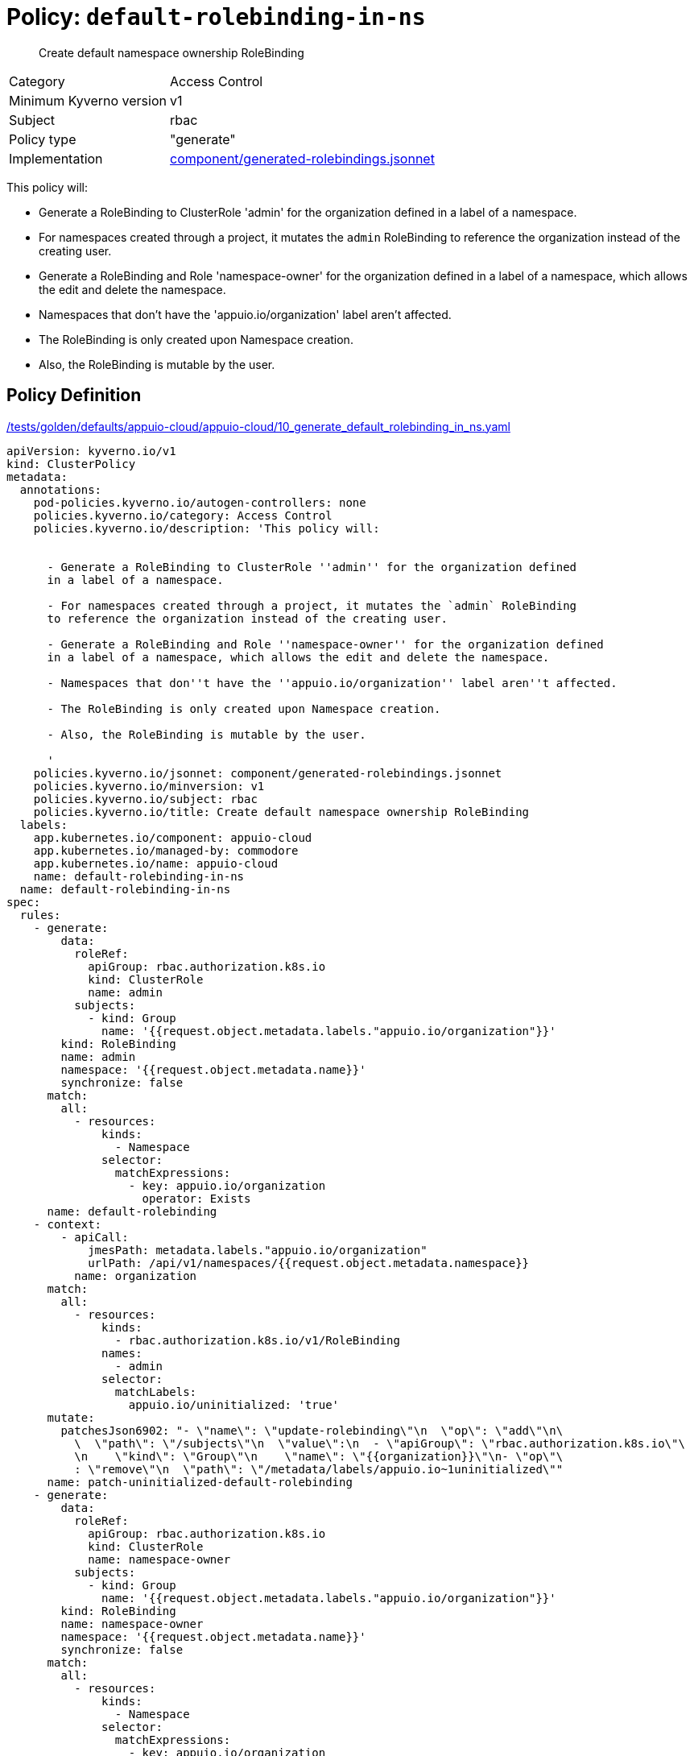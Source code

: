 //
// This page is autogenerated from `tools/render/templates/policy.adoc -- DO NOT EDIT manually
//
= Policy: `default-rolebinding-in-ns`

[abstract]
Create default namespace ownership RoleBinding

[horizontal]
Category:: Access Control
Minimum Kyverno version:: v1
Subject:: rbac
Policy type:: "generate"
Implementation:: https://github.com/appuio/component-appuio-cloud/tree/master/component/generated-rolebindings.jsonnet[component/generated-rolebindings.jsonnet]

This policy will:

- Generate a RoleBinding to ClusterRole 'admin' for the organization defined in a label of a namespace.
- For namespaces created through a project, it mutates the `admin` RoleBinding to reference the organization instead of the creating user.
- Generate a RoleBinding and Role 'namespace-owner' for the organization defined in a label of a namespace, which allows the edit and delete the namespace.
- Namespaces that don't have the 'appuio.io/organization' label aren't affected.
- The RoleBinding is only created upon Namespace creation.
- Also, the RoleBinding is mutable by the user.


== Policy Definition

.https://github.com/appuio/component-appuio-cloud/tree/master//tests/golden/defaults/appuio-cloud/appuio-cloud/10_generate_default_rolebinding_in_ns.yaml[/tests/golden/defaults/appuio-cloud/appuio-cloud/10_generate_default_rolebinding_in_ns.yaml,window=_blank]
[source,yaml]
----
apiVersion: kyverno.io/v1
kind: ClusterPolicy
metadata:
  annotations:
    pod-policies.kyverno.io/autogen-controllers: none
    policies.kyverno.io/category: Access Control
    policies.kyverno.io/description: 'This policy will:


      - Generate a RoleBinding to ClusterRole ''admin'' for the organization defined
      in a label of a namespace.

      - For namespaces created through a project, it mutates the `admin` RoleBinding
      to reference the organization instead of the creating user.

      - Generate a RoleBinding and Role ''namespace-owner'' for the organization defined
      in a label of a namespace, which allows the edit and delete the namespace.

      - Namespaces that don''t have the ''appuio.io/organization'' label aren''t affected.

      - The RoleBinding is only created upon Namespace creation.

      - Also, the RoleBinding is mutable by the user.

      '
    policies.kyverno.io/jsonnet: component/generated-rolebindings.jsonnet
    policies.kyverno.io/minversion: v1
    policies.kyverno.io/subject: rbac
    policies.kyverno.io/title: Create default namespace ownership RoleBinding
  labels:
    app.kubernetes.io/component: appuio-cloud
    app.kubernetes.io/managed-by: commodore
    app.kubernetes.io/name: appuio-cloud
    name: default-rolebinding-in-ns
  name: default-rolebinding-in-ns
spec:
  rules:
    - generate:
        data:
          roleRef:
            apiGroup: rbac.authorization.k8s.io
            kind: ClusterRole
            name: admin
          subjects:
            - kind: Group
              name: '{{request.object.metadata.labels."appuio.io/organization"}}'
        kind: RoleBinding
        name: admin
        namespace: '{{request.object.metadata.name}}'
        synchronize: false
      match:
        all:
          - resources:
              kinds:
                - Namespace
              selector:
                matchExpressions:
                  - key: appuio.io/organization
                    operator: Exists
      name: default-rolebinding
    - context:
        - apiCall:
            jmesPath: metadata.labels."appuio.io/organization"
            urlPath: /api/v1/namespaces/{{request.object.metadata.namespace}}
          name: organization
      match:
        all:
          - resources:
              kinds:
                - rbac.authorization.k8s.io/v1/RoleBinding
              names:
                - admin
              selector:
                matchLabels:
                  appuio.io/uninitialized: 'true'
      mutate:
        patchesJson6902: "- \"name\": \"update-rolebinding\"\n  \"op\": \"add\"\n\
          \  \"path\": \"/subjects\"\n  \"value\":\n  - \"apiGroup\": \"rbac.authorization.k8s.io\"\
          \n    \"kind\": \"Group\"\n    \"name\": \"{{organization}}\"\n- \"op\"\
          : \"remove\"\n  \"path\": \"/metadata/labels/appuio.io~1uninitialized\""
      name: patch-uninitialized-default-rolebinding
    - generate:
        data:
          roleRef:
            apiGroup: rbac.authorization.k8s.io
            kind: ClusterRole
            name: namespace-owner
          subjects:
            - kind: Group
              name: '{{request.object.metadata.labels."appuio.io/organization"}}'
        kind: RoleBinding
        name: namespace-owner
        namespace: '{{request.object.metadata.name}}'
        synchronize: false
      match:
        all:
          - resources:
              kinds:
                - Namespace
              selector:
                matchExpressions:
                  - key: appuio.io/organization
                    operator: Exists
      name: namespace-edit-rolebinding

----
